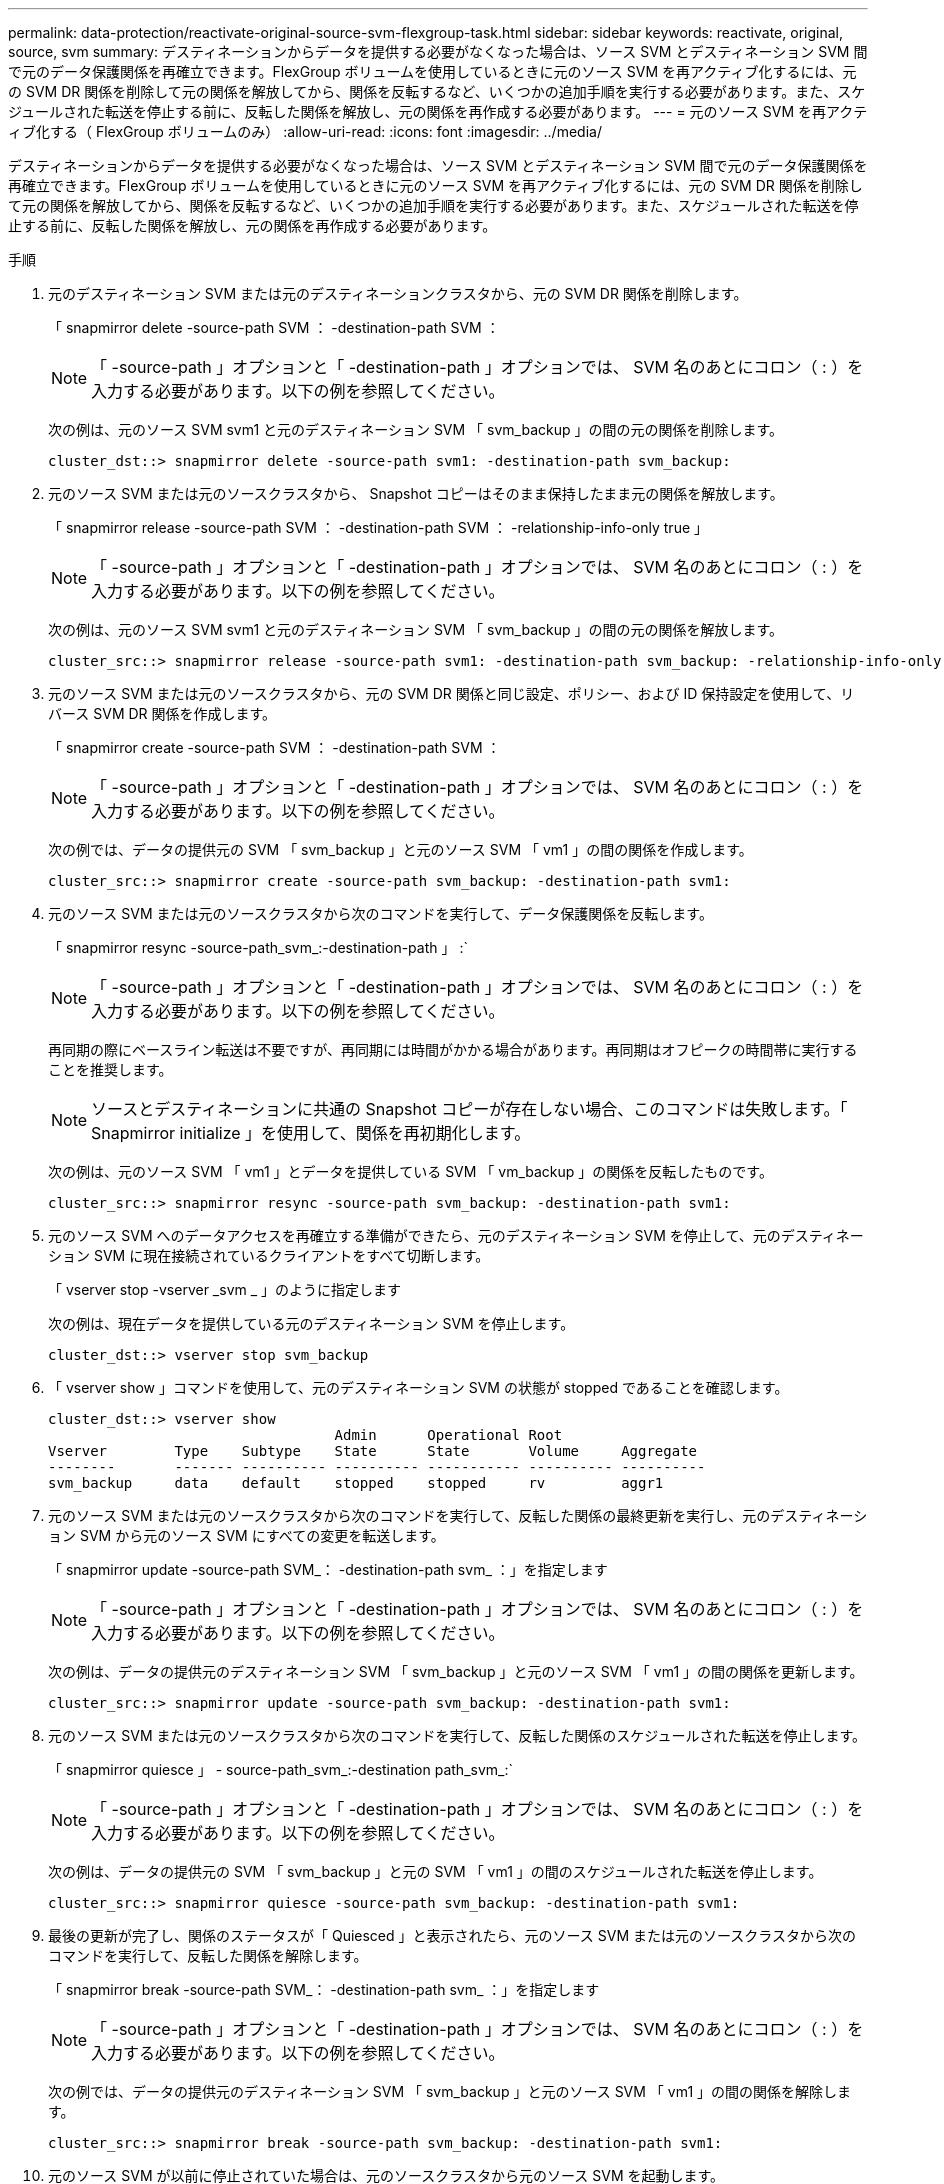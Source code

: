 ---
permalink: data-protection/reactivate-original-source-svm-flexgroup-task.html 
sidebar: sidebar 
keywords: reactivate, original, source, svm 
summary: デスティネーションからデータを提供する必要がなくなった場合は、ソース SVM とデスティネーション SVM 間で元のデータ保護関係を再確立できます。FlexGroup ボリュームを使用しているときに元のソース SVM を再アクティブ化するには、元の SVM DR 関係を削除して元の関係を解放してから、関係を反転するなど、いくつかの追加手順を実行する必要があります。また、スケジュールされた転送を停止する前に、反転した関係を解放し、元の関係を再作成する必要があります。 
---
= 元のソース SVM を再アクティブ化する（ FlexGroup ボリュームのみ）
:allow-uri-read: 
:icons: font
:imagesdir: ../media/


[role="lead"]
デスティネーションからデータを提供する必要がなくなった場合は、ソース SVM とデスティネーション SVM 間で元のデータ保護関係を再確立できます。FlexGroup ボリュームを使用しているときに元のソース SVM を再アクティブ化するには、元の SVM DR 関係を削除して元の関係を解放してから、関係を反転するなど、いくつかの追加手順を実行する必要があります。また、スケジュールされた転送を停止する前に、反転した関係を解放し、元の関係を再作成する必要があります。

.手順
. 元のデスティネーション SVM または元のデスティネーションクラスタから、元の SVM DR 関係を削除します。
+
「 snapmirror delete -source-path SVM ： -destination-path SVM ：

+
[NOTE]
====
「 -source-path 」オプションと「 -destination-path 」オプションでは、 SVM 名のあとにコロン（ : ）を入力する必要があります。以下の例を参照してください。

====
+
次の例は、元のソース SVM svm1 と元のデスティネーション SVM 「 svm_backup 」の間の元の関係を削除します。

+
[listing]
----
cluster_dst::> snapmirror delete -source-path svm1: -destination-path svm_backup:
----
. 元のソース SVM または元のソースクラスタから、 Snapshot コピーはそのまま保持したまま元の関係を解放します。
+
「 snapmirror release -source-path SVM ： -destination-path SVM ： -relationship-info-only true 」

+
[NOTE]
====
「 -source-path 」オプションと「 -destination-path 」オプションでは、 SVM 名のあとにコロン（ : ）を入力する必要があります。以下の例を参照してください。

====
+
次の例は、元のソース SVM svm1 と元のデスティネーション SVM 「 svm_backup 」の間の元の関係を解放します。

+
[listing]
----
cluster_src::> snapmirror release -source-path svm1: -destination-path svm_backup: -relationship-info-only true
----
. 元のソース SVM または元のソースクラスタから、元の SVM DR 関係と同じ設定、ポリシー、および ID 保持設定を使用して、リバース SVM DR 関係を作成します。
+
「 snapmirror create -source-path SVM ： -destination-path SVM ：

+
[NOTE]
====
「 -source-path 」オプションと「 -destination-path 」オプションでは、 SVM 名のあとにコロン（ : ）を入力する必要があります。以下の例を参照してください。

====
+
次の例では、データの提供元の SVM 「 svm_backup 」と元のソース SVM 「 vm1 」の間の関係を作成します。

+
[listing]
----
cluster_src::> snapmirror create -source-path svm_backup: -destination-path svm1:
----
. 元のソース SVM または元のソースクラスタから次のコマンドを実行して、データ保護関係を反転します。
+
「 snapmirror resync -source-path_svm_:-destination-path 」 :`

+
[NOTE]
====
「 -source-path 」オプションと「 -destination-path 」オプションでは、 SVM 名のあとにコロン（ : ）を入力する必要があります。以下の例を参照してください。

====
+
再同期の際にベースライン転送は不要ですが、再同期には時間がかかる場合があります。再同期はオフピークの時間帯に実行することを推奨します。

+
[NOTE]
====
ソースとデスティネーションに共通の Snapshot コピーが存在しない場合、このコマンドは失敗します。「 Snapmirror initialize 」を使用して、関係を再初期化します。

====
+
次の例は、元のソース SVM 「 vm1 」とデータを提供している SVM 「 vm_backup 」の関係を反転したものです。

+
[listing]
----
cluster_src::> snapmirror resync -source-path svm_backup: -destination-path svm1:
----
. 元のソース SVM へのデータアクセスを再確立する準備ができたら、元のデスティネーション SVM を停止して、元のデスティネーション SVM に現在接続されているクライアントをすべて切断します。
+
「 vserver stop -vserver _svm _ 」のように指定します

+
次の例は、現在データを提供している元のデスティネーション SVM を停止します。

+
[listing]
----
cluster_dst::> vserver stop svm_backup
----
. 「 vserver show 」コマンドを使用して、元のデスティネーション SVM の状態が stopped であることを確認します。
+
[listing]
----
cluster_dst::> vserver show
                                  Admin      Operational Root
Vserver        Type    Subtype    State      State       Volume     Aggregate
--------       ------- ---------- ---------- ----------- ---------- ----------
svm_backup     data    default    stopped    stopped     rv         aggr1
----
. 元のソース SVM または元のソースクラスタから次のコマンドを実行して、反転した関係の最終更新を実行し、元のデスティネーション SVM から元のソース SVM にすべての変更を転送します。
+
「 snapmirror update -source-path SVM_： -destination-path svm_ ：」を指定します

+
[NOTE]
====
「 -source-path 」オプションと「 -destination-path 」オプションでは、 SVM 名のあとにコロン（ : ）を入力する必要があります。以下の例を参照してください。

====
+
次の例は、データの提供元のデスティネーション SVM 「 svm_backup 」と元のソース SVM 「 vm1 」の間の関係を更新します。

+
[listing]
----
cluster_src::> snapmirror update -source-path svm_backup: -destination-path svm1:
----
. 元のソース SVM または元のソースクラスタから次のコマンドを実行して、反転した関係のスケジュールされた転送を停止します。
+
「 snapmirror quiesce 」 - source-path_svm_:-destination path_svm_:`

+
[NOTE]
====
「 -source-path 」オプションと「 -destination-path 」オプションでは、 SVM 名のあとにコロン（ : ）を入力する必要があります。以下の例を参照してください。

====
+
次の例は、データの提供元の SVM 「 svm_backup 」と元の SVM 「 vm1 」の間のスケジュールされた転送を停止します。

+
[listing]
----
cluster_src::> snapmirror quiesce -source-path svm_backup: -destination-path svm1:
----
. 最後の更新が完了し、関係のステータスが「 Quiesced 」と表示されたら、元のソース SVM または元のソースクラスタから次のコマンドを実行して、反転した関係を解除します。
+
「 snapmirror break -source-path SVM_： -destination-path svm_ ：」を指定します

+
[NOTE]
====
「 -source-path 」オプションと「 -destination-path 」オプションでは、 SVM 名のあとにコロン（ : ）を入力する必要があります。以下の例を参照してください。

====
+
次の例では、データの提供元のデスティネーション SVM 「 svm_backup 」と元のソース SVM 「 vm1 」の間の関係を解除します。

+
[listing]
----
cluster_src::> snapmirror break -source-path svm_backup: -destination-path svm1:
----
. 元のソース SVM が以前に停止されていた場合は、元のソースクラスタから元のソース SVM を起動します。
+
「 vserver start -vserver _svm _ 」のように指定します

+
次の例は、元のソース SVM を起動します。

+
[listing]
----
cluster_src::> vserver start svm1
----
. 元のソース SVM または元のソースクラスタから、反転した SVM DR 関係を削除します。
+
「 snapmirror delete -source-path SVM ： -destination-path SVM ：

+
[NOTE]
====
「 -source-path 」オプションと「 -destination-path 」オプションでは、 SVM 名のあとにコロン（ : ）を入力する必要があります。以下の例を参照してください。

====
+
次の例は、元のデスティネーション SVM svm_backup と元のソース SVM 「 vm1 」の間の反転した関係を削除します。

+
[listing]
----
cluster_src::> snapmirror delete -source-path svm_backup: -destination-path svm1:
----
. 元のデスティネーション SVM または元のデスティネーションクラスタから、反転した関係を解放し、 Snapshot コピーはそのままにします。
+
「 snapmirror release -source-path SVM ： -destination-path SVM ： -relationship-info-only true 」

+
[NOTE]
====
「 -source-path 」オプションと「 -destination-path 」オプションでは、 SVM 名のあとにコロン（ : ）を入力する必要があります。以下の例を参照してください。

====
+
次の例は、元のデスティネーション SVM svm_backup と元のソース SVM svm1 の間の反転した関係を解放します。

+
[listing]
----
cluster_dst::> snapmirror release -source-path svm_backup: -destination-path svm1: -relationship-info-only true
----
. 元のデスティネーション SVM または元のデスティネーションクラスタから、元の関係を再作成します。元の SVM DR 関係と同じ設定、ポリシー、および identity-preserve 設定を使用します。
+
「 snapmirror create -source-path SVM ： -destination-path SVM ：

+
[NOTE]
====
「 -source-path 」オプションと「 -destination-path 」オプションでは、 SVM 名のあとにコロン（ : ）を入力する必要があります。以下の例を参照してください。

====
+
次の例は、元のソース SVM 「 vm1 」と元のデスティネーション SVM 「 vm_backup 」の間の関係を作成します。

+
[listing]
----
cluster_dst::> snapmirror create -source-path svm1: -destination-path svm_backup:
----
. 元のデスティネーション SVM または元のデスティネーションクラスタから、元のデータ保護関係を再確立します。
+
「 snapmirror resync -source-path_svm_:-destination-path 」 :`

+
[NOTE]
====
「 -source-path 」オプションと「 -destination-path 」オプションでは、 SVM 名のあとにコロン（ : ）を入力する必要があります。以下の例を参照してください。

====
+
次の例は、元のソース SVM 「 vm1 」と元のデスティネーション SVM 「 vm_backup 」の間の関係を再確立します。

+
[listing]
----
cluster_dst::> snapmirror resync -source-path svm1: -destination-path svm_backup:
----

